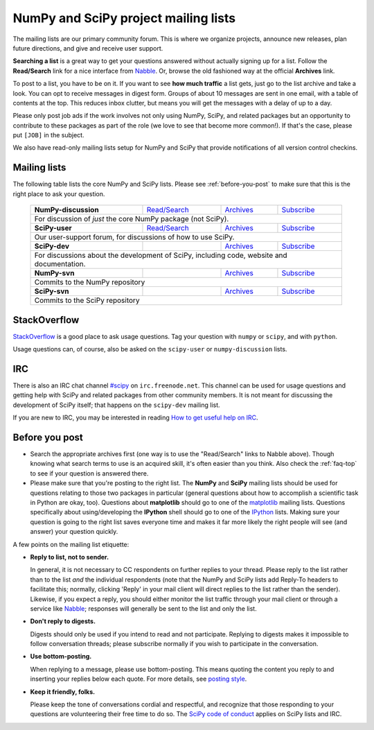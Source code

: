=====================================
NumPy and SciPy project mailing lists
=====================================

The mailing lists are our primary community forum. This is where we
organize projects, announce new releases, plan future directions, and give and
receive user support.

**Searching a list** is a great way to get your questions answered without
actually signing up for a list. Follow the **Read/Search** link for a nice
interface from Nabble_. Or, browse the old fashioned way at the official
**Archives** link.

To post to a list, you have to be on it. If you want to see **how much
traffic** a list gets, just go to the list archive and take a look. You can opt
to receive messages in digest form. Groups of about 10 messages are sent in
one email, with a table of contents at the top. This reduces inbox clutter,
but means you will get the messages with a delay of up to a day.

Please only post job ads if the work involves not only using NumPy, SciPy, and
related packages but an opportunity to contribute to these packages as part of
the role (we love to see that become more common!). If that's the case, please
put ``[JOB]`` in the subject.

We also have read-only mailing lists setup for NumPy and SciPy that
provide notifications of all version control checkins.

Mailing lists
-------------

The following table lists the core NumPy and SciPy lists. Please see
:ref:`before-you-post` to make sure that this is the right place to ask
your question.

 +----------------------+----------------+---------------+----------------+
 | **NumPy-discussion** |`Read/Search`__ |`Archives`__   |`Subscribe`__   |
 |                      |                |               |                |
 |                      |__ gm-numpy-d_  |__ numpy-d-ar_ |__ numpy-d-su_  |
 +----------------------+----------------+---------------+----------------+
 |   For discussion of *just* the core NumPy package (not SciPy).         |
 +----------------------+----------------+---------------+----------------+
 | **SciPy-user**       |`Read/Search`__ |`Archives`__   |`Subscribe`__   |
 |                      |                |               |                |
 |                      |__ gm-scipy-u_  |__ scipy-u-ar_ |__ scipy-u-su_  |
 +----------------------+----------------+---------------+----------------+
 |   Our user-support forum, for discussions of how to use SciPy.         |
 +----------------------+----------------+---------------+----------------+
 | **SciPy-dev**        |                |`Archives`__   |`Subscribe`__   |
 |                      |                |               |                |
 |                      |                |__ scipy-d-ar_ |__ scipy-d-su_  |
 +----------------------+----------------+---------------+----------------+
 | For discussions about the development of SciPy, including code, website|
 | and documentation.                                                     |
 +----------------------+----------------+---------------+----------------+
 | **NumPy-svn**        |                |`Archives`__   |`Subscribe`__   |
 |                      |                |               |                |
 |                      |                |__ numpy-s-ar_ |__ numpy-s-su_  |
 +----------------------+----------------+---------------+----------------+
 | Commits to the NumPy repository                                        |
 +----------------------+----------------+---------------+----------------+
 | **SciPy-svn**        |                |`Archives`__   |`Subscribe`__   |
 |                      |                |               |                |
 |                      |                |__ scipy-s-ar_ |__ scipy-s-su_  |
 +----------------------+----------------+---------------+----------------+
 | Commits to the SciPy repository                                        |
 +------------------------------------------------------------------------+


StackOverflow
-------------
StackOverflow_ is a good place to ask usage questions. Tag your question
with ``numpy`` or ``scipy``, and with ``python``.

Usage questions can, of course, also be asked on the ``scipy-user`` or
``numpy-discussion`` lists.


IRC
---

There is also an IRC chat channel `#scipy <scipy-irc_>`__ on ``irc.freenode.net``.
This channel can be used for usage questions and getting help with SciPy and
related packages from other community members. It is not meant for discussing
the development of SciPy itself; that happens on the ``scipy-dev`` mailing list.

If you are new to IRC, you may be interested in reading
`How to get useful help on IRC <debian-irchelp_>`__.

.. _scipy-irc: https://webchat.freenode.net?channels=%23scipy

.. _debian-irchelp: https://wiki.debian.org/GettingHelpOnIrc

.. _before-you-post:

Before you post
---------------

* Search the appropriate archives first (one way is to use the
  "Read/Search" links to Nabble above). Though knowing what search terms
  to use is an acquired skill, it's often easier than you think. Also
  check the :ref:`faq-top` to see if your question is answered there.
* Please make sure that you're posting to the right list. The **NumPy**
  and **SciPy** mailing lists should be used for questions relating to
  those two packages in particular (general questions about how to
  accomplish a scientific task in Python are okay, too). Questions
  about **matplotlib** should go to one of the matplotlib_ mailing
  lists. Questions specifically about using/developing the **IPython**
  shell should go to one of the IPython_ lists. Making sure your
  question is going to the right list saves everyone time and makes it
  far more likely the right people will see (and answer) your question
  quickly.

A few points on the mailing list etiquette:

* **Reply to list, not to sender.**

  In general, it is not necessary to CC respondents on further replies to
  your thread. Please reply to the list rather than to the list *and* the
  individual respondents (note that the NumPy and SciPy lists add Reply-To
  headers to facilitate this; normally, clicking 'Reply' in your mail client
  will direct replies to the list rather than the sender). Likewise,
  if you expect a reply, you should either monitor the list traffic
  through your mail client or through a service like Nabble_; responses
  will generally be sent to the list and only the list.

* **Don't reply to digests.**

  Digests should only be used if you intend to read and not participate.
  Replying to digests makes it impossible to follow conversation threads;
  please subscribe normally if you wish to participate in the conversation.

* **Use bottom-posting.**

  When replying to a message, please use bottom-posting. This means quoting
  the content you reply to and inserting your replies below each quote.
  For more details, see `posting style
  <https://en.wikipedia.org/wiki/Posting_style>`_.

* **Keep it friendly, folks.**

  Please keep the tone of conversations cordial and respectful, and
  recognize that those responding to your questions are volunteering
  their free time to do so. The `SciPy code of conduct <scipy-coc_>`__ applies on
  SciPy lists and IRC.

.. _Nabble: http://www.nabble.com
.. _matplotlib: http://matplotlib.org/
.. _IPython: http://ipython.org/
.. _StackOverflow: http://stackoverflow.com
.. _scipy-coc: https://docs.scipy.org/doc/scipy-dev/reference/dev/conduct/code_of_conduct.html

.. _gm-numpy-d: http://numpy-discussion.10968.n7.nabble.com
.. _gm-scipy-u: http://scipy-user.10969.n7.nabble.com

.. _numpy-d-ar: https://mail.python.org/pipermail/numpy-discussion/
.. _scipy-u-ar: https://mail.python.org/pipermail/scipy-user/
.. _scipy-d-ar: https://mail.python.org/pipermail/scipy-dev/
.. _numpy-s-ar: https://mail.python.org/pipermail/numpy-svn/
.. _scipy-s-ar: https://mail.python.org/pipermail/scipy-svn/


.. _numpy-d-su: https://mail.python.org/mailman/listinfo/numpy-discussion
.. _scipy-u-su: https://mail.python.org/mailman/listinfo/scipy-user
.. _scipy-d-su: https://mail.python.org/mailman/listinfo/scipy-dev
.. _numpy-s-su: https://mail.python.org/mailman/listinfo/numpy-svn
.. _scipy-s-su: https://mail.python.org/mailman/listinfo/scipy-svn
